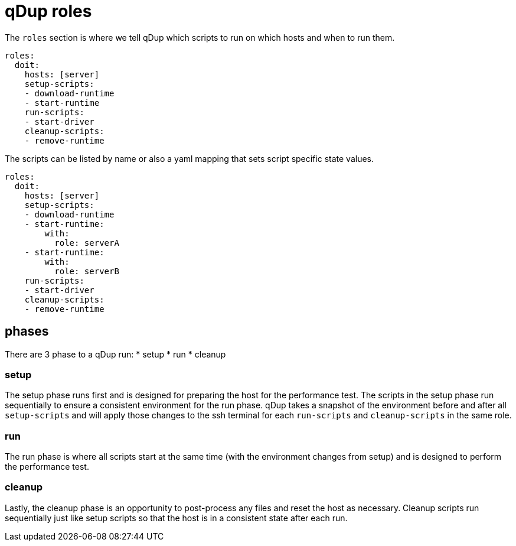 = qDup roles

The `roles` section is where we tell qDup which scripts to run on which hosts and
when to run them.

[source,yaml]
----
roles:
  doit:
    hosts: [server]
    setup-scripts:
    - download-runtime
    - start-runtime
    run-scripts:
    - start-driver
    cleanup-scripts:
    - remove-runtime
----

The scripts can be listed by name or also a yaml mapping that sets script specific state values.

[source,yaml]
----
roles:
  doit:
    hosts: [server]
    setup-scripts:
    - download-runtime
    - start-runtime:
        with:
          role: serverA
    - start-runtime:
        with:
          role: serverB
    run-scripts:
    - start-driver
    cleanup-scripts:
    - remove-runtime
----

== phases
There are 3 phase to a qDup run:
* setup
* run
* cleanup

=== setup

The setup phase runs first and is designed for preparing the host for the performance test.
The scripts in the setup phase run sequentially to ensure a consistent environment for the run phase.
qDup takes a snapshot of the environment before and after all `setup-scripts` and will apply those changes
to the ssh terminal for each `run-scripts` and `cleanup-scripts` in the same role.

=== run

The run phase is where all scripts start at the same time (with the environment changes from setup) and
is designed to perform the performance test.

=== cleanup

Lastly, the cleanup phase is an opportunity to post-process any files and reset the host as necessary.
Cleanup scripts run sequentially just like setup scripts so that the host is in a consistent state after each run.


